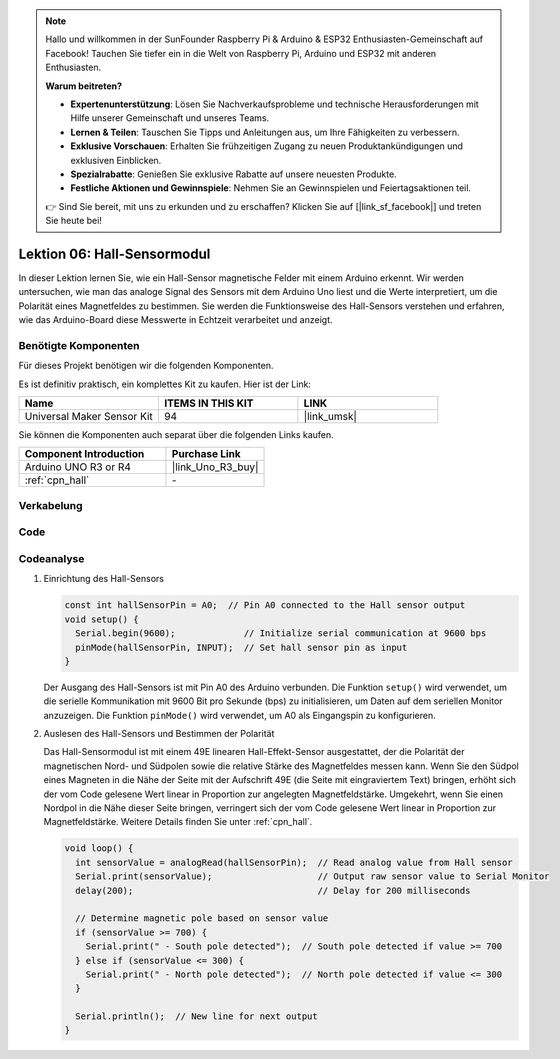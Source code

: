  
.. note::

   Hallo und willkommen in der SunFounder Raspberry Pi & Arduino & ESP32 Enthusiasten-Gemeinschaft auf Facebook! Tauchen Sie tiefer ein in die Welt von Raspberry Pi, Arduino und ESP32 mit anderen Enthusiasten.

   **Warum beitreten?**

   - **Expertenunterstützung**: Lösen Sie Nachverkaufsprobleme und technische Herausforderungen mit Hilfe unserer Gemeinschaft und unseres Teams.
   - **Lernen & Teilen**: Tauschen Sie Tipps und Anleitungen aus, um Ihre Fähigkeiten zu verbessern.
   - **Exklusive Vorschauen**: Erhalten Sie frühzeitigen Zugang zu neuen Produktankündigungen und exklusiven Einblicken.
   - **Spezialrabatte**: Genießen Sie exklusive Rabatte auf unsere neuesten Produkte.
   - **Festliche Aktionen und Gewinnspiele**: Nehmen Sie an Gewinnspielen und Feiertagsaktionen teil.

   👉 Sind Sie bereit, mit uns zu erkunden und zu erschaffen? Klicken Sie auf [|link_sf_facebook|] und treten Sie heute bei!

.. _uno_lesson06_hall_sensor:

Lektion 06: Hall-Sensormodul
==================================

In dieser Lektion lernen Sie, wie ein Hall-Sensor magnetische Felder mit einem Arduino erkennt. Wir werden untersuchen, wie man das analoge Signal des Sensors mit dem Arduino Uno liest und die Werte interpretiert, um die Polarität eines Magnetfeldes zu bestimmen. Sie werden die Funktionsweise des Hall-Sensors verstehen und erfahren, wie das Arduino-Board diese Messwerte in Echtzeit verarbeitet und anzeigt.

Benötigte Komponenten
--------------------------

Für dieses Projekt benötigen wir die folgenden Komponenten.

Es ist definitiv praktisch, ein komplettes Kit zu kaufen. Hier ist der Link:

.. list-table::
    :widths: 20 20 20
    :header-rows: 1

    *   - Name	
        - ITEMS IN THIS KIT
        - LINK
    *   - Universal Maker Sensor Kit
        - 94
        - |link_umsk|

Sie können die Komponenten auch separat über die folgenden Links kaufen.

.. list-table::
    :widths: 30 20
    :header-rows: 1

    *   - Component Introduction
        - Purchase Link

    *   - Arduino UNO R3 or R4
        - |link_Uno_R3_buy|
    *   - :ref:`cpn_hall`
        - \-

Verkabelung
---------------------------

.. image:: img/Lesson_06_hall_uno_bb.png
    :width: 100%

Code
---------------------------

.. raw:: html

    <iframe src=https://create.arduino.cc/editor/sunfounder01/fc459930-a030-4a1d-b998-e57a6a4f2e78/preview?embed style="height:510px;width:100%;margin:10px 0" frameborder=0></iframe>

Codeanalyse
---------------------------

1. Einrichtung des Hall-Sensors

   .. code-block:: arduino

      const int hallSensorPin = A0;  // Pin A0 connected to the Hall sensor output
      void setup() {
        Serial.begin(9600);             // Initialize serial communication at 9600 bps
        pinMode(hallSensorPin, INPUT);  // Set hall sensor pin as input
      }

   Der Ausgang des Hall-Sensors ist mit Pin A0 des Arduino verbunden. Die Funktion ``setup()`` wird verwendet, um die serielle Kommunikation mit 9600 Bit pro Sekunde (bps) zu initialisieren, um Daten auf dem seriellen Monitor anzuzeigen. Die Funktion ``pinMode()`` wird verwendet, um A0 als Eingangspin zu konfigurieren.

2. Auslesen des Hall-Sensors und Bestimmen der Polarität

   Das Hall-Sensormodul ist mit einem 49E linearen Hall-Effekt-Sensor ausgestattet, der die Polarität der magnetischen Nord- und Südpolen sowie die relative Stärke des Magnetfeldes messen kann. Wenn Sie den Südpol eines Magneten in die Nähe der Seite mit der Aufschrift 49E (die Seite mit eingraviertem Text) bringen, erhöht sich der vom Code gelesene Wert linear in Proportion zur angelegten Magnetfeldstärke. Umgekehrt, wenn Sie einen Nordpol in die Nähe dieser Seite bringen, verringert sich der vom Code gelesene Wert linear in Proportion zur Magnetfeldstärke. Weitere Details finden Sie unter :ref:`cpn_hall`.

   .. code-block:: arduino

      void loop() {
        int sensorValue = analogRead(hallSensorPin);  // Read analog value from Hall sensor
        Serial.print(sensorValue);                    // Output raw sensor value to Serial Monitor
        delay(200);                                   // Delay for 200 milliseconds

        // Determine magnetic pole based on sensor value
        if (sensorValue >= 700) {
          Serial.print(" - South pole detected");  // South pole detected if value >= 700
        } else if (sensorValue <= 300) {
          Serial.print(" - North pole detected");  // North pole detected if value <= 300
        }

        Serial.println();  // New line for next output
      }

